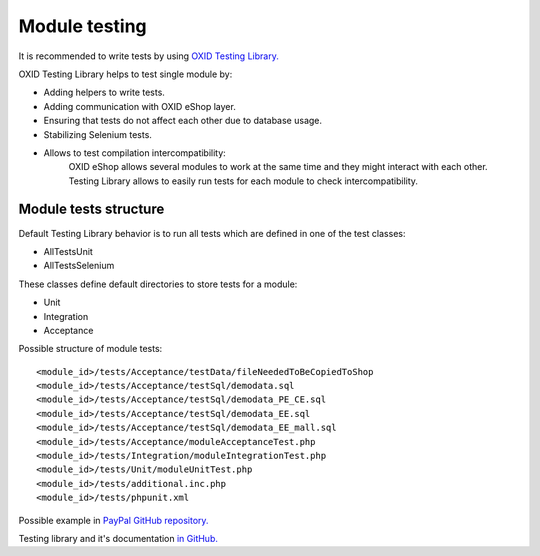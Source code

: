 .. _test_module-20170217:

Module testing
==============

It is recommended to write tests by using `OXID Testing Library. <https://github.com/OXID-eSales/testing_library/>`__

OXID Testing Library helps to test single module by:

- Adding helpers to write tests.
- Adding communication with OXID eShop layer.
- Ensuring that tests do not affect each other due to database usage.
- Stabilizing Selenium tests.
- Allows to test compilation intercompatibility:
    OXID eShop allows several modules to work at the same time and they might interact with each other.
    Testing Library allows to easily run tests for each module to check intercompatibility.

Module tests structure
----------------------

Default Testing Library behavior is to run all tests which are defined in one of the test classes:

- AllTestsUnit
- AllTestsSelenium

These classes define default directories to store tests for a module:

- Unit
- Integration
- Acceptance

Possible structure of module tests:

::

  <module_id>/tests/Acceptance/testData/fileNeededToBeCopiedToShop
  <module_id>/tests/Acceptance/testSql/demodata.sql
  <module_id>/tests/Acceptance/testSql/demodata_PE_CE.sql
  <module_id>/tests/Acceptance/testSql/demodata_EE.sql
  <module_id>/tests/Acceptance/testSql/demodata_EE_mall.sql
  <module_id>/tests/Acceptance/moduleAcceptanceTest.php
  <module_id>/tests/Integration/moduleIntegrationTest.php
  <module_id>/tests/Unit/moduleUnitTest.php
  <module_id>/tests/additional.inc.php
  <module_id>/tests/phpunit.xml

Possible example in `PayPal GitHub repository. <https://github.com/OXID-eSales/paypal/tree/a4770a7da0d1b13dc4e8be4f8bc30abf7d418d03/tests>`__

Testing library and it's documentation `in GitHub. <https://github.com/OXID-eSales/testing_library/>`__
